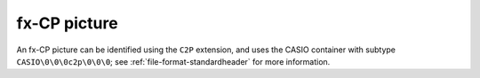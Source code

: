 .. _file-format-c2p:

fx-CP picture
=============

An fx-CP picture can be identified using the ``C2P`` extension, and uses
the CASIO container with subtype ``CASIO\0\0\0c2p\0\0\0``; see
:ref:`file-format-standardheader` for more information.

.. todo:: Describe this format.
